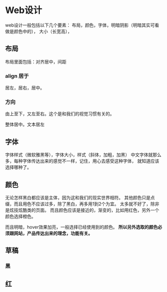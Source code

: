 * Web设计
  web设计一般包括以下几个要素：
  布局，颜色，字体，明暗阴影（明暗其实可看做是颜色中的），
  大小（长宽高），

** 布局
   布局里面包括：对齐居中，间距
*** align 居于
    居左，居右，居中。

*** 方向
    由上至下，又左至右。这个是和我们的视觉习惯有关的。

    整体居中。文本居左

** 字体
   字体样式（微软雅黑等），字体大小，样式（斜体，加粗，加黑）
   中文字体就那么多，每种字体传达出来的感觉不一样，记住，用心去感受这种字体，
   就知道应该选择哪种了。

** 颜色
  无论怎样黑白都应该是主体，因为这和我们的现实世界相符。
  其他颜色只是点缀，而且用色不应该过多，除了黑白，再多用1到2个为宜。
  太多就不好了，除非是炫技炫酷类的页面。
  而且颜色应该是接近的，渐变的，比如用红色，另外一个颜色选择橙色。

  而且明暗，hover效果加亮，一般选择已经使用到的颜色。
  *所以另外选取的颜色必须跟网站，产品传达出来的理念，功能有关。*



** 草稿
*** 黑

** 红
